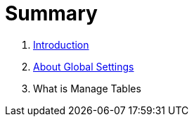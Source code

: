 = Summary

. link:README.adoc[Introduction]
. link:settings_main/about_global_settings.adoc[About Global Settings]
. What is Manage Tables

